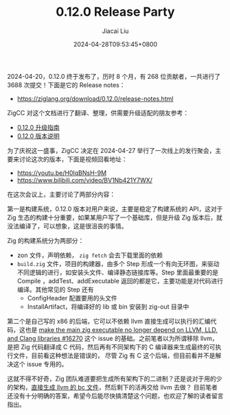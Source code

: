 #+TITLE: 0.12.0 Release Party
#+DATE: 2024-04-28T09:53:45+0800
#+LASTMOD: 2024-04-28T10:44:16+0800
#+AUTHOR: Jiacai Liu

2024-04-20，0.12.0 终于发布了，历时 8 个月，有 268 位贡献者，一共进行了 3688 次提交！下面是它的 Release notes：
- https://ziglang.org/download/0.12.0/release-notes.html

ZigCC 对这个文档进行了翻译、整理，供需要升级适配的朋友参考：
- [[https://course.ziglang.cc/update/upgrade-0.12.0][0.12.0 升级指南]]
- [[https://course.ziglang.cc/update/0.12.0-description][0.12.0 版本说明]]

为了庆祝这一盛事，ZigCC 决定在 2024-04-27 举行了一次线上的发行聚会，主要来讨论这次的版本，下面是视频回看地址：
- https://youtu.be/H0IqBNsH-9M
- https://www.bilibili.com/video/BV1Nb421Y7WX/

在这次会议上，主要讨论了两部分内容：

第一是构建系统，0.12.0 版本对用户来说，主要是稳定了构建系统的 API，这对于 Zig 生态的构建十分重要，如果某用户写了一个基础库，但是升级 Zig 版本后，就没法编译了，可以想象，这是很沮丧的事情。

Zig 的构建系统分为两部分：
- zon 文件，声明依赖， =zig fetch= 会去下载里面的依赖
- =build.zig= 文件，项目的构建器，由多个 Step 形成一个有向无环图，来驱动不同逻辑的进行，如安装头文件、编译静态链接库等。Step 里面最重要的是 Compile ，addTest、addExecutable 返回的都是它，主要功能是对代码进行编译。其他常见的 Step 还有
  - ConfigHeader 配置要用的头文件
  - InstallArtifact，将编译好的 lib 或 bin 安装到 zig-out 目录中

第二个是自己写的 x86 的后端，它可以不依赖 llvm 直接生成可以执行的汇编代码，这也是 [[https://github.com/ziglang/zig/issues/16270][make the main zig executable no longer depend on LLVM, LLD, and Clang libraries #16270]]
这个 issue 的基础。之前笔者以为所谓移除 llvm，是把 Zig 代码翻译成 C 代码，然后再有不同架构下的 C 编译器来生成最终的可执行文件，目前看这种想法是错误的，
尽管 Zig 有 C 这个后端，但目前看并不是解决这个 issue 专用的。

这就不得不好奇，Zig 团队难道要把生成所有架构下的二进制？还是说对于用的少的架构，[[https://github.com/ziglang/zig/issues/13265][直接生成 llvm 的 bc 文件]]，然后剩下的活再交给 llvm 去做？
目前笔者还没有十分明确的答案，希望今后能尽快搞清楚这个问题，也欢迎了解的读者留言指出。
